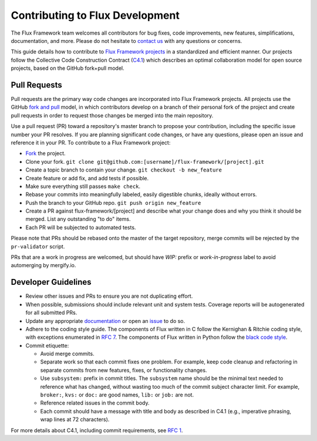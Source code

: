 .. _contributing:

================================
Contributing to Flux Development
================================

The Flux Framework team welcomes all contributors for bug fixes, code improvements, new features, simplifications, documentation, and more. Please do not hesitate to `contact us <https://github.com/orgs/flux-framework/people>`_ with any questions or concerns.

This guide details how to contribute to `Flux Framework projects <https://github.com/flux-framework>`_ in a standardized and efficient manner. Our projects follow the Collective Code Construction Contract (`C4.1 <https://github.com/flux-framework/rfc/blob/master/spec_1.rst>`_) which describes an optimal collaboration model for open source projects, based on the GitHub fork+pull model.

.. _pull-requests:

-------------
Pull Requests
-------------

Pull requests are the primary way code changes are incorporated into
Flux Framework projects. All projects use the GitHub
`fork and pull <https://help.github.com/en/github/collaborating-with-issues-and-pull-requests/about-collaborative-development-models>`_
model, in which contributors develop on a branch of their personal
fork of the project and create pull requests in order to request
those changes be merged into the main repository.

Use a pull request (PR) toward a repository's master branch to
propose your contribution, including the specific issue number your
PR resolves. If you are planning significant code changes, or have
any questions, please open an issue and reference it in your PR. To
contribute to a Flux Framework project:

* `Fork <https://help.github.com/en/github/getting-started-with-github/fork-a-repo>`_ the project.
* Clone your fork. ``git clone git@github.com:[username]/flux-framework/[project].git``
* Create a topic branch to contain your change. ``git checkout -b new_feature``
* Create feature or add fix, and add tests if possible.
* Make sure everything still passes ``make check``.
* Rebase your commits into meaningfully labeled, easily digestible chunks, ideally without errors.
* Push the branch to your GitHub repo. ``git push origin new_feature``
* Create a PR against flux-framework/[project] and describe what your change does and why you think it should be merged. List any outstanding "to do" items.
* Each PR will be subjected to automated tests.

Please note that PRs should be rebased onto the master of the target
repository, merge commits will be rejected by the ``pr-validator`` script.

PRs that are a work in progress are welcomed, but should have `WIP:`
prefix or `work-in-progress` label to avoid automerging by mergify.io.

.. _dev-guidelines:

--------------------
Developer Guidelines
--------------------

* Review other issues and PRs to ensure you are not duplicating effort.
* When possible, submissions should include relevant unit and system tests.
  Coverage reports will be autogenerated for all submitted PRs.
* Update any appropriate `documentation
  <https://github.com/flux-framework/docs>`_ or open an `issue
  <https://github.com/flux-framework/docs/issues>`_ to do so.
* Adhere to the coding style guide. The components
  of Flux written in C follow the Kernighan & Ritchie
  coding style, with exceptions enumerated in `RFC 7
  <https://github.com/flux-framework/rfc/blob/master/spec_7.rst>`_. The
  components of Flux written in Python follow the `black code style
  <https://black.readthedocs.io/en/stable/the_black_code_style/index.html>`_.
* Commit etiquette:

  * Avoid merge commits.
  * Separate work so that each commit fixes one problem. For example,
    keep code cleanup and refactoring in separate commits from new features,
    fixes, or functionality changes.
  * Use ``subsystem:`` prefix in commit titles. The ``subsystem`` name
    should be the minimal text needed to reference what has changed, without
    wasting too much of the commit subject character limit.
    For example, ``broker:``, ``kvs:`` or ``doc:`` are good names,
    ``lib:`` or ``job:`` are not.
  * Reference related issues in the commit body.
  * Each commit should have a message with title and body as described
    in C4.1 (e.g., imperative phrasing, wrap lines at 72 characters).

For more details about C4.1, including commit requirements, see `RFC 1 <https://github.com/flux-framework/rfc/blob/master/spec_1.rst>`_.
